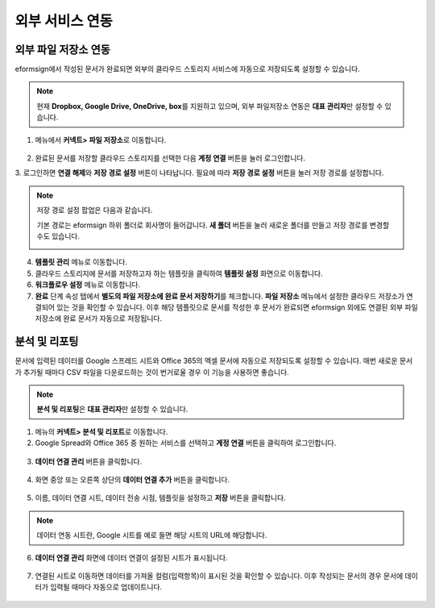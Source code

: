 ==================
외부 서비스 연동
==================

----------------------------------
외부 파일 저장소 연동
----------------------------------

eformsign에서 작성된 문서가 완료되면 외부의 클라우드 스토리지 서비스에 자동으로 저장되도록 설정할 수 있습니다.

.. note::
 
   현재 **Dropbox, Google Drive, OneDrive, box**\ 를 지원하고 있으며,
   외부 파일저장소 연동은 **대표 관리자**\ 만 설정할 수 있습니다.

1. 메뉴에서 **커넥트> 파일 저장소**\ 로 이동합니다.

.. figure:: resources/connect_1.png
   :alt: 파일 저장소 화면
   :width: 750px


2. 완료된 문서를 저장할 클라우드 스토리지를 선택한 다음 **계정 연결** 버튼을 눌러 로그인합니다.

3. 로그인하면 **연결 해제**\ 와 **저장 경로 설정** 버튼이 나타납니다. 필요에 따라 **저장 경로 설정** 버튼을 눌러 저장 경로를
설정합니다.

.. figure:: resources/connect_2.png
   :alt: 파일 저장소의 계정 연결과 연결 해제
   :width: 750px


.. note::

   저장 경로 설정 팝업은 다음과 같습니다.

   기본 경로는 eformsign 하위 폴더로 회사명이 들어갑니다. **새 폴더** 버튼을 눌러 새로운 폴더를 만들고 저장 경로를 변경할 수도 있습니다.

   |image1|

4. **템플릿 관리** 메뉴로 이동합니다.

5. 클라우드 스토리지에 문서를 저장하고자 하는 템플릿을 클릭하여 **템플릿 설정** 화면으로 이동합니다.

6. **워크플로우 설정** 메뉴로 이동합니다.

7. **완료** 단계 속성 탭에서 **별도의 파일 저장소에 완료 문서 저장하기**\ 를 체크합니다. **파일 저장소** 메뉴에서 설정한 클라우드 저장소가 연결되어 있는 것을 확인할 수 있습니다. 이후 해당 템플릿으로 문서를 작성한 후 문서가 완료되면 eformsign 외에도 연결된 외부 파일 저장소에 완료 문서가 자동으로 저장됩니다.

.. figure:: resources/connect_5.png
   :alt: 별도의 파일 저장소에 완료 문서 저장하기 체크박스
   :width: 750px

------------------------
분석 및 리포팅
------------------------

문서에 입력된 데이터를 Google 스프레드 시트와 Office 365의 엑셀 문서에 자동으로 저장되도록 설정할 수 있습니다. 매번 새로운 문서가 추가될 때마다 CSV 파일을 다운로드하는 것이 번거로울 경우 이 기능을 사용하면 좋습니다. 

.. note::

   **분석 및 리포팅**\ 은 **대표 관리자**\ 만 설정할 수 있습니다.

.. figure:: resources/analytic_1.png
   :alt: 분석 및 리포팅 메뉴 화면
   :width: 750px


1. 메뉴의 **커넥트> 분석 및 리포트**\ 로 이동합니다.

2. Google Spread와 Office 365 중 원하는 서비스를 선택하고 **계정 연결** 버튼을 클릭하여 로그인합니다.

.. figure:: resources/analytic_2.png
   :alt: 분석 및 리포팅 메뉴 화면
   :width: 750px


3. **데이터 연결 관리** 버튼을 클릭합니다.

.. figure:: resources/analytic_3.png
   :alt: 데이터 연결 관리 화면
   :width: 750px


4. 화면 중앙 또는 오른쪽 상단의 **데이터 연결 추가** 버튼을 클릭합니다.

.. figure:: resources/analytic_4.png
   :alt: 데이터 연결 관리 화면
   :width: 750px


5. 이름, 데이터 연결 시트, 데이터 전송 시점, 템플릿을 설정하고 **저장** 버튼을 클릭합니다.

.. figure:: resources/analytic_5.png
   :alt: 데이터 연결 관리 화면
   :width: 600px


.. figure:: resources/analytic_6.png
   :alt: 데이터 연결 관리 화면
   :width: 750px


.. note::

   데이터 연동 시트란, Google 시트를 예로 들면 해당 시트의 URL에 해당합니다.

6. **데이터 연결 관리** 화면에 데이터 연결이 설정된 시트가 표시됩니다.

.. figure:: resources/analytic_7.png
   :alt: 데이터 연결 관리 화면
   :width: 750px


7. 연결된 시트로 이동하면 데이터를 가져올 컬럼(입력항목)이 표시된 것을 확인할 수 있습니다. 이후 작성되는 문서의 경우 문서에 데이터가 입력될 때마다 자동으로 업데이트니다. 

.. figure:: resources/analytic_8.png
   :alt: 데이터 연결 관리 화면
   :width: 750px


.. |image1| image:: resources/connect_3.png
   :width: 450px
